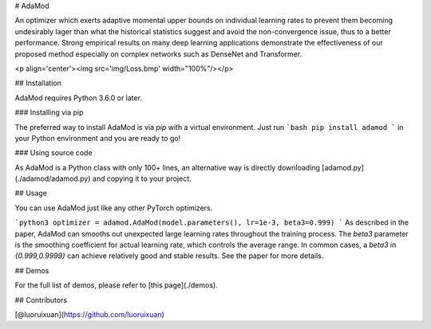 ﻿# AdaMod

An optimizer which exerts adaptive momental upper bounds on individual learning rates to prevent them becoming undesirably lager than what the historical statistics suggest and avoid the non-convergence issue, thus to a better performance. Strong empirical results on many deep learning applications demonstrate the effectiveness of our proposed method especially on complex networks such as DenseNet and Transformer.

<p align='center'><img src='img/Loss.bmp' width="100%"/></p>

## Installation

AdaMod requires Python 3.6.0 or later.

### Installing via pip

The preferred way to install AdaMod is via `pip` with a virtual environment.
Just run 
```bash
pip install adamod
```
in your Python environment and you are ready to go!

### Using source code

As AdaMod is a Python class with only 100+ lines, an alternative way is directly downloading
[adamod.py](./adamod/adamod.py) and copying it to your project.

## Usage

You can use AdaMod just like any other PyTorch optimizers.

```python3
optimizer = adamod.AdaMod(model.parameters(), lr=1e-3, beta3=0.999)
```
As described in the paper, AdaMod can smooths out unexpected large learning rates throughout the training process. The `beta3` parameter is the smoothing coefficient for actual learning rate, which controls the average range. In common cases, a `beta3` in `{0.999,0.9999}` can achieve relatively good and stable results. See the paper for more details.

## Demos

For the full list of demos, please refer to [this page](./demos).

## Contributors

[@luoruixuan](https://github.com/luoruixuan)








